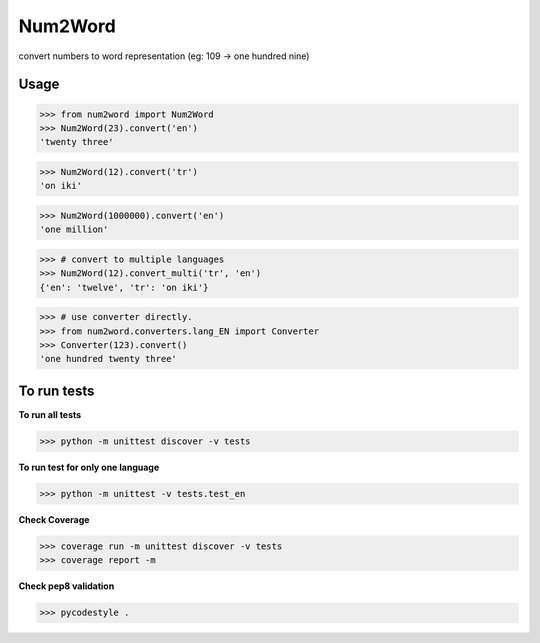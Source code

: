 Num2Word
====
convert numbers to word representation (eg: 109 -> one hundred nine)


Usage
----
>>> from num2word import Num2Word
>>> Num2Word(23).convert('en')
'twenty three'


>>> Num2Word(12).convert('tr')
'on iki'

>>> Num2Word(1000000).convert('en')
'one million'

>>> # convert to multiple languages 
>>> Num2Word(12).convert_multi('tr', 'en')
{'en': 'twelve', 'tr': 'on iki'}

>>> # use converter directly.
>>> from num2word.converters.lang_EN import Converter
>>> Converter(123).convert()
'one hundred twenty three'


To run tests
-----
**To run all tests**

>>> python -m unittest discover -v tests

**To run test for only one language**

>>> python -m unittest -v tests.test_en

**Check Coverage**

>>> coverage run -m unittest discover -v tests
>>> coverage report -m

**Check pep8 validation**

>>> pycodestyle .

